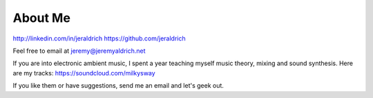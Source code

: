 About Me
======

http://linkedin.com/in/jeraldrich
https://github.com/jeraldrich

Feel free to email at jeremy@jeremyaldrich.net

If you are into electronic ambient music, I spent a year teaching myself music theory, mixing and sound synthesis.
Here are my tracks: https://soundcloud.com/milkysway

If you like them or have suggestions, send me an email and let's geek out. 
